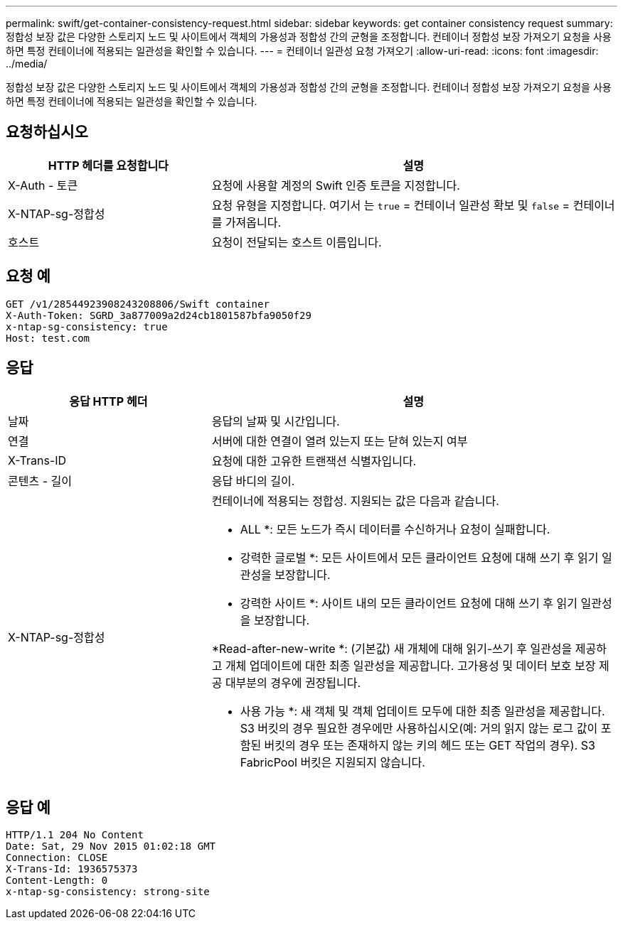 ---
permalink: swift/get-container-consistency-request.html 
sidebar: sidebar 
keywords: get container consistency request 
summary: 정합성 보장 값은 다양한 스토리지 노드 및 사이트에서 객체의 가용성과 정합성 간의 균형을 조정합니다. 컨테이너 정합성 보장 가져오기 요청을 사용하면 특정 컨테이너에 적용되는 일관성을 확인할 수 있습니다. 
---
= 컨테이너 일관성 요청 가져오기
:allow-uri-read: 
:icons: font
:imagesdir: ../media/


[role="lead"]
정합성 보장 값은 다양한 스토리지 노드 및 사이트에서 객체의 가용성과 정합성 간의 균형을 조정합니다. 컨테이너 정합성 보장 가져오기 요청을 사용하면 특정 컨테이너에 적용되는 일관성을 확인할 수 있습니다.



== 요청하십시오

[cols="2a,4a"]
|===
| HTTP 헤더를 요청합니다 | 설명 


| X-Auth - 토큰  a| 
요청에 사용할 계정의 Swift 인증 토큰을 지정합니다.



| X-NTAP-sg-정합성  a| 
요청 유형을 지정합니다. 여기서 는 `true` = 컨테이너 일관성 확보 및 `false` = 컨테이너를 가져옵니다.



| 호스트  a| 
요청이 전달되는 호스트 이름입니다.

|===


== 요청 예

[listing]
----
GET /v1/28544923908243208806/Swift container
X-Auth-Token: SGRD_3a877009a2d24cb1801587bfa9050f29
x-ntap-sg-consistency: true
Host: test.com
----


== 응답

[cols="2a,4a"]
|===
| 응답 HTTP 헤더 | 설명 


| 날짜  a| 
응답의 날짜 및 시간입니다.



| 연결  a| 
서버에 대한 연결이 열려 있는지 또는 닫혀 있는지 여부



| X-Trans-ID  a| 
요청에 대한 고유한 트랜잭션 식별자입니다.



| 콘텐츠 - 길이  a| 
응답 바디의 길이.



| X-NTAP-sg-정합성  a| 
컨테이너에 적용되는 정합성. 지원되는 값은 다음과 같습니다.

* ALL *: 모든 노드가 즉시 데이터를 수신하거나 요청이 실패합니다.

* 강력한 글로벌 *: 모든 사이트에서 모든 클라이언트 요청에 대해 쓰기 후 읽기 일관성을 보장합니다.

* 강력한 사이트 *: 사이트 내의 모든 클라이언트 요청에 대해 쓰기 후 읽기 일관성을 보장합니다.

*Read-after-new-write *: (기본값) 새 개체에 대해 읽기-쓰기 후 일관성을 제공하고 개체 업데이트에 대한 최종 일관성을 제공합니다. 고가용성 및 데이터 보호 보장 제공 대부분의 경우에 권장됩니다.

* 사용 가능 *: 새 객체 및 객체 업데이트 모두에 대한 최종 일관성을 제공합니다. S3 버킷의 경우 필요한 경우에만 사용하십시오(예: 거의 읽지 않는 로그 값이 포함된 버킷의 경우 또는 존재하지 않는 키의 헤드 또는 GET 작업의 경우). S3 FabricPool 버킷은 지원되지 않습니다.

|===


== 응답 예

[listing]
----
HTTP/1.1 204 No Content
Date: Sat, 29 Nov 2015 01:02:18 GMT
Connection: CLOSE
X-Trans-Id: 1936575373
Content-Length: 0
x-ntap-sg-consistency: strong-site
----